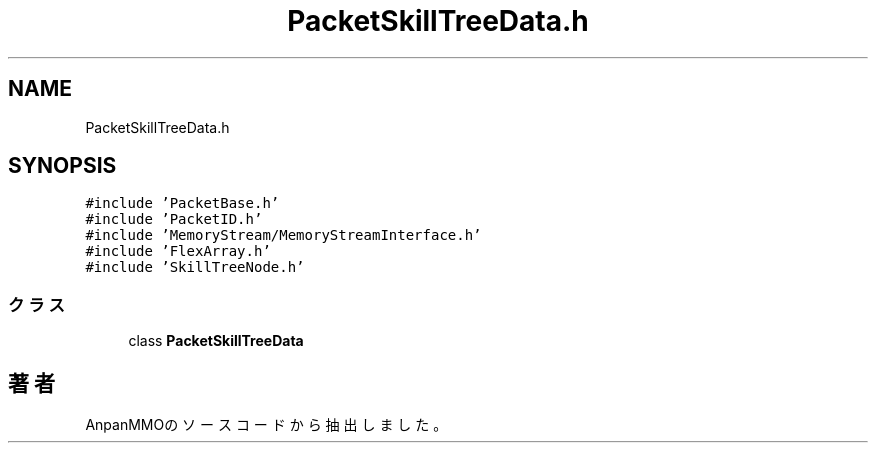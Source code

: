 .TH "PacketSkillTreeData.h" 3 "2018年12月20日(木)" "AnpanMMO" \" -*- nroff -*-
.ad l
.nh
.SH NAME
PacketSkillTreeData.h
.SH SYNOPSIS
.br
.PP
\fC#include 'PacketBase\&.h'\fP
.br
\fC#include 'PacketID\&.h'\fP
.br
\fC#include 'MemoryStream/MemoryStreamInterface\&.h'\fP
.br
\fC#include 'FlexArray\&.h'\fP
.br
\fC#include 'SkillTreeNode\&.h'\fP
.br

.SS "クラス"

.in +1c
.ti -1c
.RI "class \fBPacketSkillTreeData\fP"
.br
.in -1c
.SH "著者"
.PP 
 AnpanMMOのソースコードから抽出しました。
